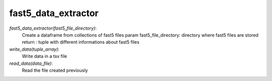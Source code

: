 =====================
fast5_data_extractor
=====================

*fast5_data_extractor(fast5_file_directory)*:
   Create a dataframe from collections of fast5 files
   param fast5_file_directory: directory where fast5 files are stored
   return : tuple with different informations about fast5 files

*write_data(tuple_array)*:
   Write data in a tsv file

*read_data(data_file)*:
   Read the file created previously
  
